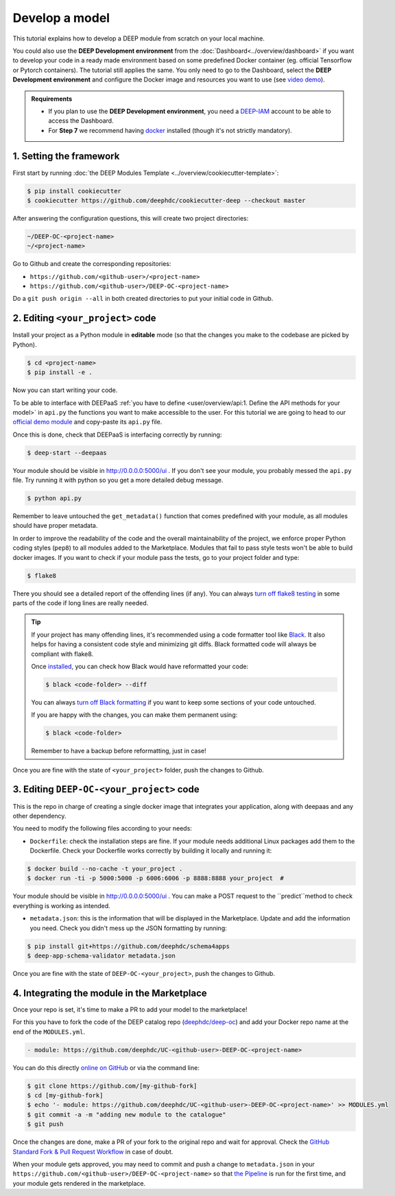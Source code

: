 .. highlight:: console

Develop a model
===============

This tutorial explains how to develop a DEEP module from scratch on your local machine.

You could also use the **DEEP Development environment** from the :doc:`Dashboard<../overview/dashboard>`
if you want to develop your code in a ready made environment based on some predefined Docker container
(eg. official Tensorflow or Pytorch containers). The tutorial still applies the same.
You only need to go to the Dashboard, select the **DEEP Development environment** and
configure the Docker image and resources you want to use
(see `video demo <https://www.youtube.com/watch?v=J_l_xWiBGNA&list=PLJ9x9Zk1O-J_UZfNO2uWp2pFMmbwLvzXa&index=3>`__).

.. admonition:: Requirements

    * If you plan to use the **DEEP Development environment**, you need  a `DEEP-IAM <https://iam.deep-hybrid-datacloud.eu/>`__ account to be able to access the Dashboard.
    * For **Step 7** we recommend having `docker <https://docs.docker.com/install/#supported-platforms>`__ installed (though it's not strictly mandatory).

1. Setting the framework
------------------------

First start by running :doc:`the DEEP Modules Template <../overview/cookiecutter-template>`:

.. code-block::

    $ pip install cookiecutter
    $ cookiecutter https://github.com/deephdc/cookiecutter-deep --checkout master

After answering the configuration questions, this will create two project directories:

.. code-block:: console

    ~/DEEP-OC-<project-name>
    ~/<project-name>

Go to Github and create the corresponding repositories:

* ``https://github.com/<github-user>/<project-name>``
* ``https://github.com/<github-user>/DEEP-OC-<project-name>``

Do a ``git push origin --all`` in both created directories to put your initial code in Github.


2. Editing ``<your_project>`` code
----------------------------------

Install your project as a Python module in **editable** mode (so that the changes you make to the codebase are picked by Python).

.. code-block:: console

    $ cd <project-name>
    $ pip install -e .

Now you can start writing your code.

To be able to interface with DEEPaaS :ref:`you have to define <user/overview/api:1. Define the API methods for your model>`
in ``api.py`` the functions you want to make accessible to the user.
For this tutorial we are going to head to our `official demo module <https://github.com/deephdc/demo_app/blob/master/demo_app/api.py>`__
and copy-paste its ``api.py`` file.

Once this is done, check that DEEPaaS is interfacing correctly by running:

.. code-block:: console

    $ deep-start --deepaas

Your module should be visible in http://0.0.0.0:5000/ui .
If you don't see your module, you probably messed the ``api.py`` file.
Try running it with python so you get a more detailed debug message.

.. code-block:: console

    $ python api.py

Remember to leave untouched the ``get_metadata()`` function that comes predefined with your module,
as all modules should have proper metadata.

In order to improve the readability of the code and the overall maintainability of the project,
we enforce proper Python coding styles (``pep8``) to all modules added to the Marketplace.
Modules that fail to pass style tests won't be able to build docker images.
If you want to check if your module pass the tests, go to your project folder and type:

.. code-block:: console

    $ flake8

There you should see a detailed report of the offending lines (if any).
You can always `turn off flake8 testing <https://stackoverflow.com/a/64431741>`__
in some parts of the code if long lines are really needed.

.. tip::

    If your project has many offending lines, it's recommended using a code formatter tool like
    `Black <https://black.readthedocs.io>`__. It also helps for having a consistent code style
    and minimizing git diffs. Black formatted code will always be compliant with flake8.

    Once `installed <https://black.readthedocs.io/en/stable/getting_started.html#installation>`__,
    you can check how Black would have reformatted your code:

    .. code-block:: console

        $ black <code-folder> --diff

    You can always `turn off Black formatting <https://black.readthedocs.io/en/stable/the_black_code_style/current_style.html?highlight=fmt#code-style>`__
    if you want to keep some sections of your code untouched.

    If you are happy with the changes, you can make them permanent using:

    .. code-block:: console

        $ black <code-folder>

    Remember to have a backup before reformatting, just in case!

Once you are fine with the state of ``<your_project>`` folder, push the changes to Github.


3. Editing ``DEEP-OC-<your_project>`` code
------------------------------------------

This is the repo in charge of creating a single docker image that integrates
your application, along with deepaas and any other dependency.

You need to modify the following files according to your needs:

* ``Dockerfile``: check the installation steps are fine. If your module needs additional
  Linux packages add them to the Dockerfile.
  Check your Dockerfile works correctly by building it locally and running it:

.. code-block:: console

    $ docker build --no-cache -t your_project .
    $ docker run -ti -p 5000:5000 -p 6006:6006 -p 8888:8888 your_project  #

Your module should be visible in http://0.0.0.0:5000/ui .
You can make a POST request to the ``predict``method to check everything is working as intended.

* ``metadata.json``: this is the information that will be displayed in the Marketplace.
  Update and add the information you need.
  Check you didn't mess up the JSON formatting by running:

.. code-block:: console

    $ pip install git+https://github.com/deephdc/schema4apps
    $ deep-app-schema-validator metadata.json

Once you are fine with the state of ``DEEP-OC-<your_project>``, push the changes to Github.


4. Integrating the module in the Marketplace
--------------------------------------------

Once your repo is set, it's time to make a PR to add your model to the marketplace!

For this you have to fork the code of the DEEP catalog repo (`deephdc/deep-oc <https://github.com/deephdc/deep-oc>`__)
and add your Docker repo name at the end of the ``MODULES.yml``.

.. code-block:: yaml

    - module: https://github.com/deephdc/UC-<github-user>-DEEP-OC-<project-name>

You can do this directly `online on GitHub <https://github.com/deephdc/deep-oc/edit/master/MODULES.yml>`__ or via the command line:

.. code-block:: console

    $ git clone https://github.com/[my-github-fork]
    $ cd [my-github-fork]
    $ echo '- module: https://github.com/deephdc/UC-<github-user>-DEEP-OC-<project-name>' >> MODULES.yml
    $ git commit -a -m "adding new module to the catalogue"
    $ git push

Once the changes are done, make a PR of your fork to the original repo and wait for approval.
Check the `GitHub Standard Fork & Pull Request Workflow <https://gist.github.com/Chaser324/ce0505fbed06b947d962>`__ in case of doubt.

When your module gets approved, you may need to commit and push a change to ``metadata.json``
in your ``https://github.com/<github-user>/DEEP-OC-<project-name>`` so that
`the Pipeline <https://github.com/deephdc/DEEP-OC-demo_app/blob/726e068d54a05839abe8aef741b3ace8a078ae6f/Jenkinsfile#L104>`__
is run for the first time, and your module gets rendered in the marketplace.
